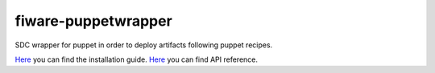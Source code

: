 fiware-puppetwrapper
===================

SDC wrapper for puppet in order to deploy artifacts following puppet recipes.

`Here <doc/installation-guide.rst>`__ you can find the installation guide.
`Here <doc/api.rst>`__ you can find API reference.


